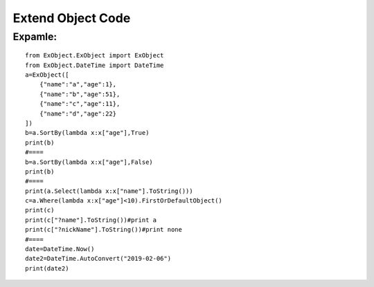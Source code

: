 ==================
Extend Object Code
==================

^^^^^^^^
Expamle:
^^^^^^^^
::

    from ExObject.ExObject import ExObject
    from ExObject.DateTime import DateTime
    a=ExObject([
        {"name":"a","age":1},
        {"name":"b","age":51},
        {"name":"c","age":11},
        {"name":"d","age":22}
    ])
    b=a.SortBy(lambda x:x["age"],True)
    print(b)
    #====
    b=a.SortBy(lambda x:x["age"],False)
    print(b)
    #====
    print(a.Select(lambda x:x["name"].ToString()))
    c=a.Where(lambda x:x["age"]<10).FirstOrDefaultObject()
    print(c)
    print(c["?name"].ToString())#print a
    print(c["?nickName"].ToString())#print none
    #====
    date=DateTime.Now()
    date2=DateTime.AutoConvert("2019-02-06")
    print(date2)